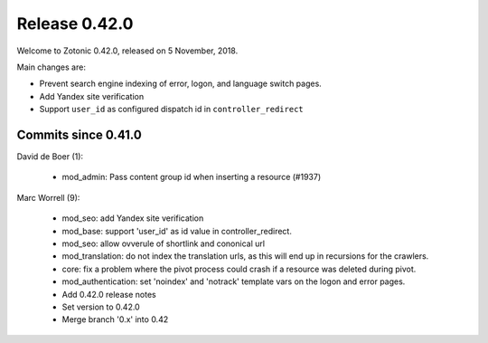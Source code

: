.. _rel-0.42.0:

Release 0.42.0
==============

Welcome to Zotonic 0.42.0, released on 5 November, 2018.

Main changes are:

* Prevent search engine indexing of error, logon, and language switch pages.
* Add Yandex site verification
* Support ``user_id`` as configured dispatch id in ``controller_redirect``


Commits since 0.41.0
--------------------

David de Boer (1):

     * mod_admin: Pass content group id when inserting a resource (#1937)

Marc Worrell (9):

     * mod_seo: add Yandex site verification
     * mod_base: support 'user_id' as id value in controller_redirect.
     * mod_seo: allow ovverule of shortlink and cononical url
     * mod_translation: do not index the translation urls, as this will end up in recursions for the crawlers.
     * core: fix a problem where the pivot process could crash if a resource was deleted during pivot.
     * mod_authentication: set 'noindex' and 'notrack' template vars on the logon and error pages.
     * Add 0.42.0 release notes
     * Set version to 0.42.0
     * Merge branch '0.x' into 0.42

